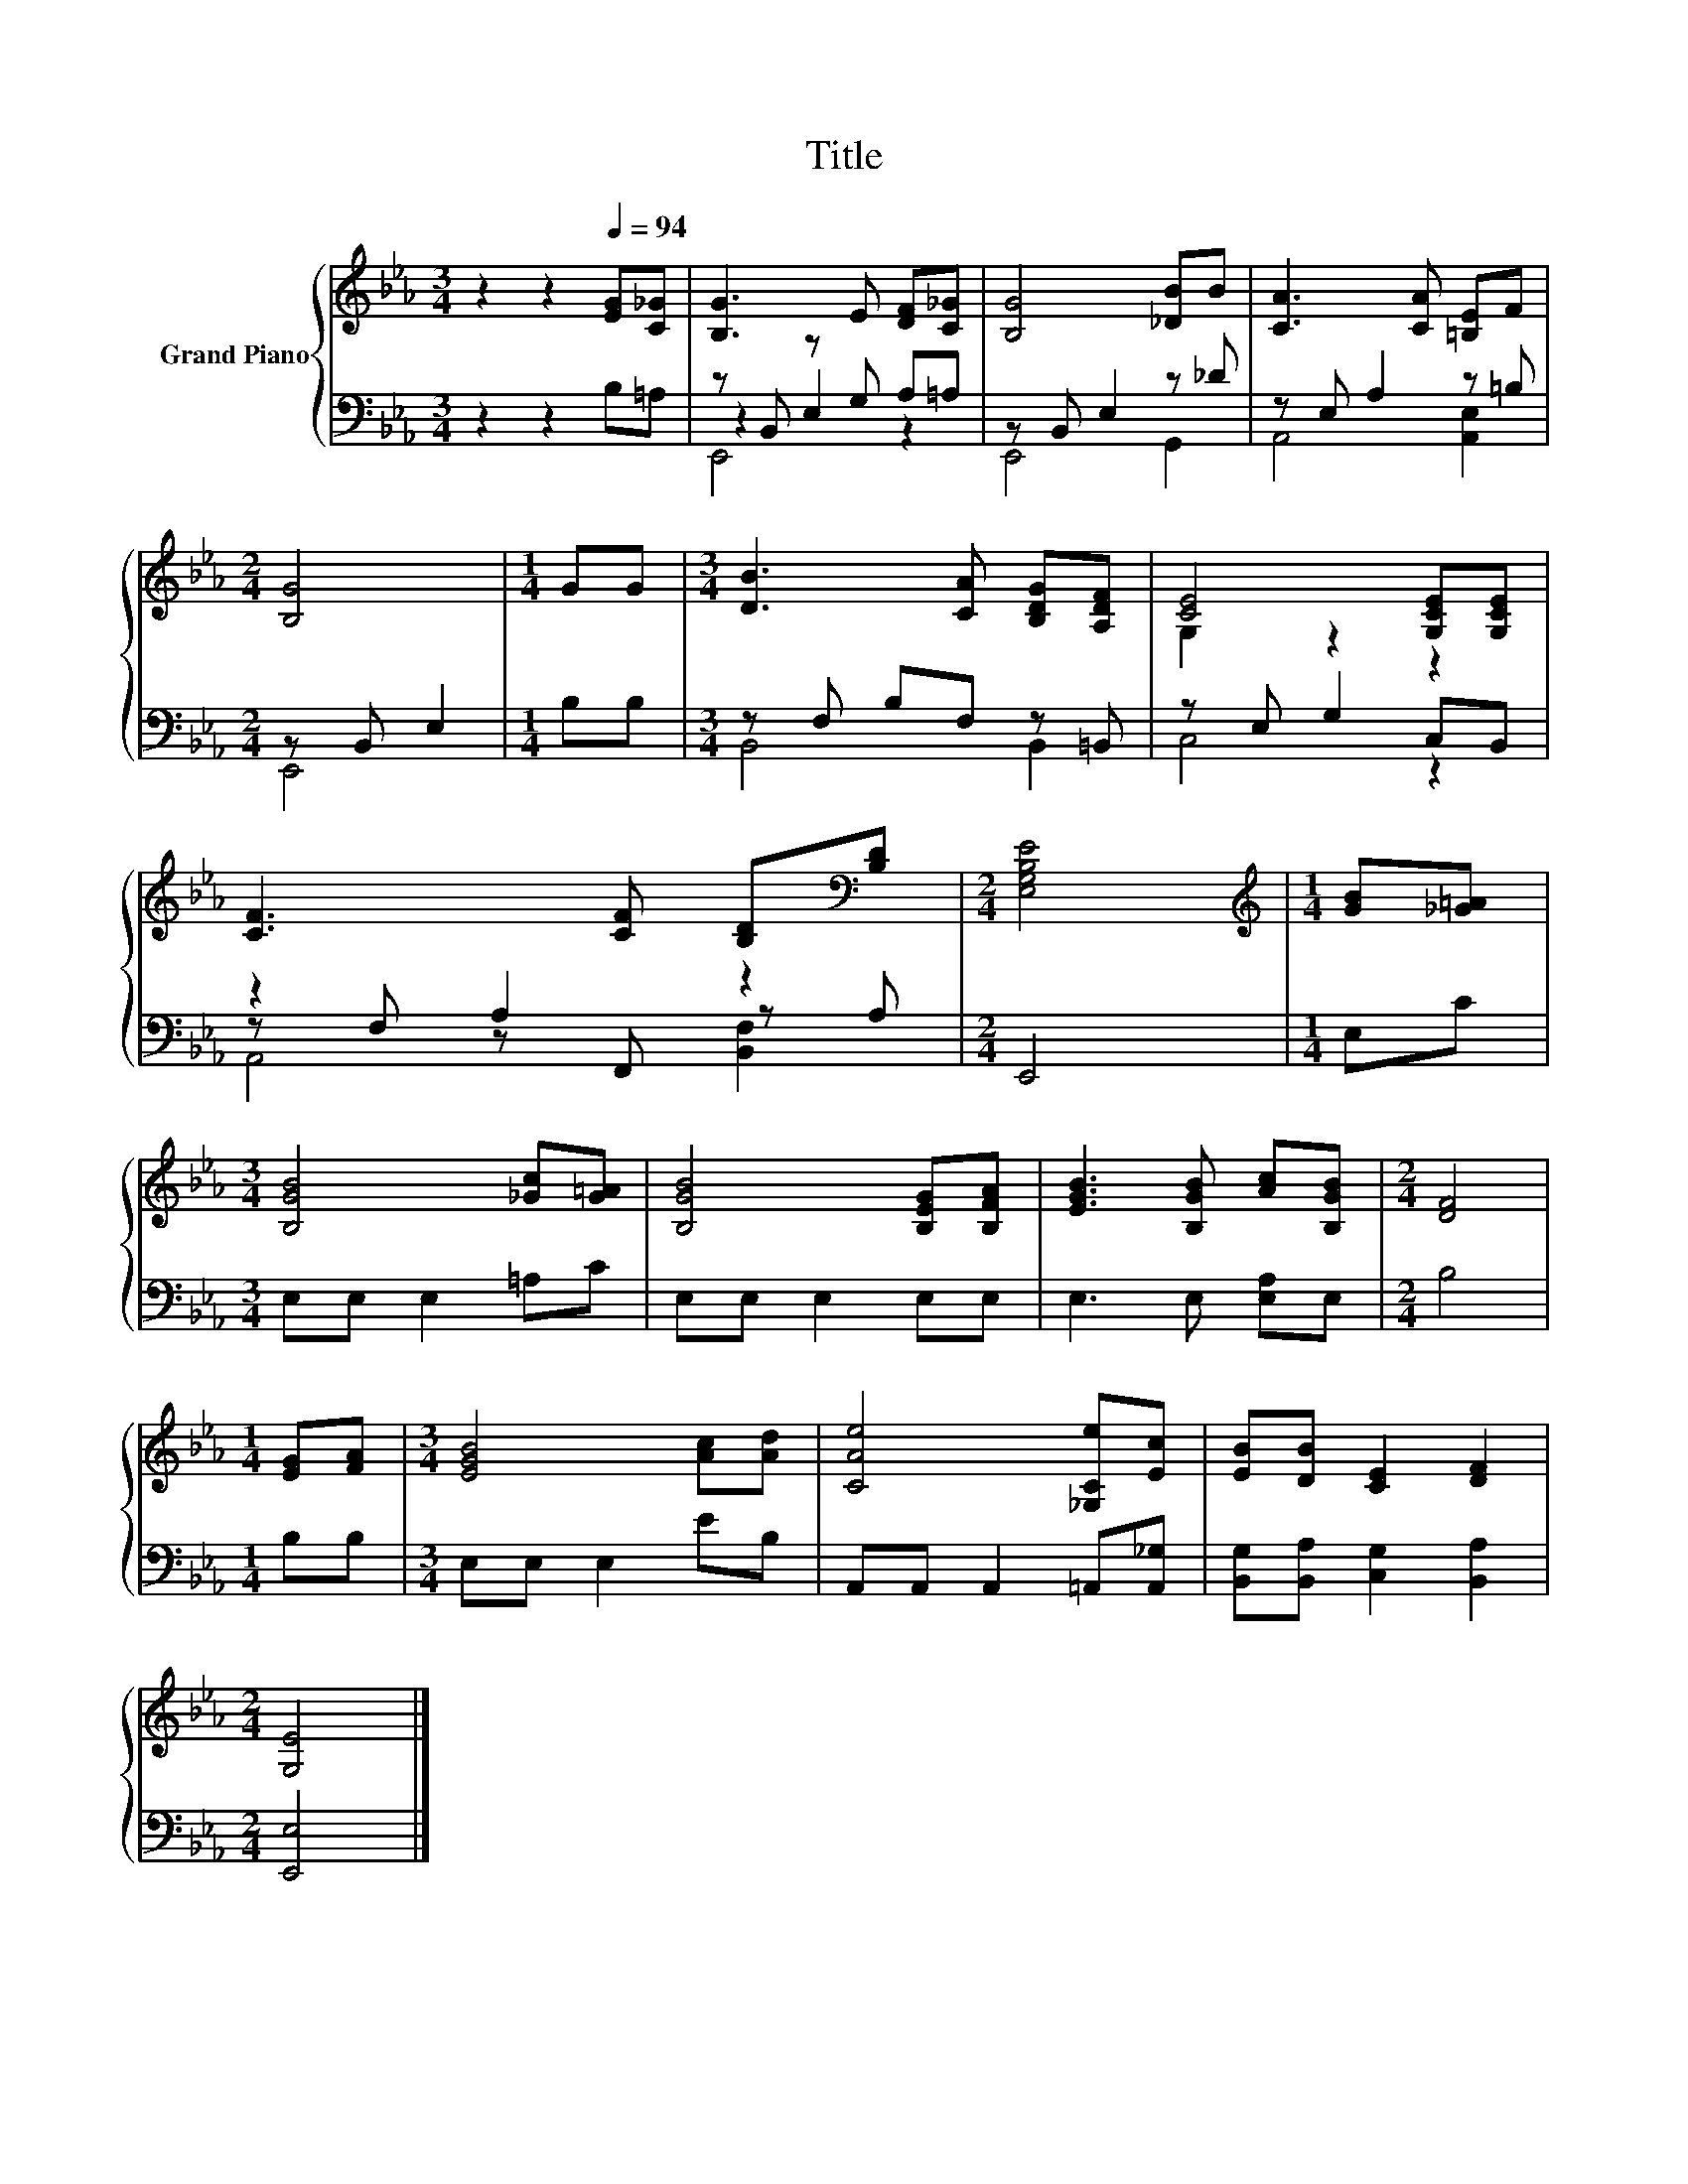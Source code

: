 X:1
T:Title
%%score { ( 1 5 ) | ( 2 3 4 ) }
L:1/8
M:3/4
K:Eb
V:1 treble nm="Grand Piano"
V:5 treble 
V:2 bass 
V:3 bass 
V:4 bass 
V:1
 z2 z2[Q:1/4=94] [EG][C_G] | [B,G]3 E [DF][C_G] | [B,G]4 [_DB]B | [CA]3 [CA] [=B,E]F | %4
[M:2/4] [B,G]4 |[M:1/4] GG |[M:3/4] [DB]3 [CA] [B,DG][A,DF] | [CE]4 [G,CE][G,CE] | %8
 [CF]3 [CF] [B,D][K:bass][B,D] |[M:2/4] [E,G,B,E]4 |[M:1/4][K:treble] [GB][_G=A] | %11
[M:3/4] [B,GB]4 [_Gc][G=A] | [B,GB]4 [B,EG][B,FA] | [EGB]3 [B,GB] [Ac][B,GB] |[M:2/4] [DF]4 | %15
[M:1/4] [EG][FA] |[M:3/4] [EGB]4 [Ac][Ad] | [CAe]4 [_G,Ce][Ec] | [EB][DB] [CE]2 [DF]2 | %19
[M:2/4] [G,E]4 |] %20
V:2
 z2 z2 B,=A, | z B,, z G, A,=A, | z B,, E,2 z _D | z E, A,2 z =B, |[M:2/4] z B,, E,2 | %5
[M:1/4] B,B, |[M:3/4] z F, B,F, z =B,, | z E, G,2 C,B,, | z2 A,2 z2 |[M:2/4] E,,4 |[M:1/4] E,C | %11
[M:3/4] E,E, E,2 =A,C | E,E, E,2 E,E, | E,3 E, [E,A,]E, |[M:2/4] B,4 |[M:1/4] B,B, | %16
[M:3/4] E,E, E,2 EB, | A,,A,, A,,2 =A,,[A,,_G,] | [B,,G,][B,,A,] [C,G,]2 [B,,A,]2 | %19
[M:2/4] [E,,E,]4 |] %20
V:3
 x6 | z2 E,2 z2 | E,,4 G,,2 | A,,4 [A,,E,]2 |[M:2/4] E,,4 |[M:1/4] x2 |[M:3/4] B,,4 B,,2 | C,4 z2 | %8
 z F, z F,, z A, |[M:2/4] x4 |[M:1/4] x2 |[M:3/4] x6 | x6 | x6 |[M:2/4] x4 |[M:1/4] x2 | %16
[M:3/4] x6 | x6 | x6 |[M:2/4] x4 |] %20
V:4
 x6 | E,,4 z2 | x6 | x6 |[M:2/4] x4 |[M:1/4] x2 |[M:3/4] x6 | x6 | A,,4 [B,,F,]2 |[M:2/4] x4 | %10
[M:1/4] x2 |[M:3/4] x6 | x6 | x6 |[M:2/4] x4 |[M:1/4] x2 |[M:3/4] x6 | x6 | x6 |[M:2/4] x4 |] %20
V:5
 x6 | x6 | x6 | x6 |[M:2/4] x4 |[M:1/4] x2 |[M:3/4] x6 | G,2 z2 z2 | x5[K:bass] x |[M:2/4] x4 | %10
[M:1/4][K:treble] x2 |[M:3/4] x6 | x6 | x6 |[M:2/4] x4 |[M:1/4] x2 |[M:3/4] x6 | x6 | x6 | %19
[M:2/4] x4 |] %20

